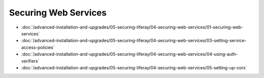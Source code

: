 Securing Web Services
=====================

-  :doc:`/advanced-installation-and-upgrades/05-securing-liferay/04-securing-web-services/01-securing-web-services`
-  :doc:`/advanced-installation-and-upgrades/05-securing-liferay/04-securing-web-services/03-setting-service-access-policies`
-  :doc:`/advanced-installation-and-upgrades/05-securing-liferay/04-securing-web-services/04-using-auth-verifiers`
-  :doc:`/advanced-installation-and-upgrades/05-securing-liferay/04-securing-web-services/05-setting-up-cors`
